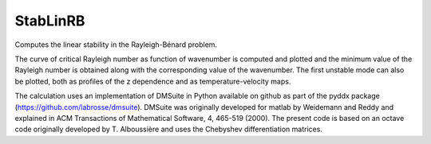 StabLinRB
=========

Computes the linear stability in the Rayleigh-Bénard problem.

The curve of critical Rayleigh number as function of wavenumber is computed
and plotted and the minimum value of the Rayleigh number is obtained along
with the corresponding value of the wavenumber. The first unstable
mode can also be plotted, both as profiles of the z dependence and as
temperature-velocity maps.

The calculation uses an implementation of DMSuite in Python available on github
as part of the pyddx package (https://github.com/labrosse/dmsuite).
DMSuite was originally developed for matlab by
Weidemann and Reddy and explained in ACM Transactions of Mathematical
Software, 4, 465-519 (2000). The present code is based on an octave code
originally developed by T. Alboussière and uses the Chebyshev differentiation
matrices.
